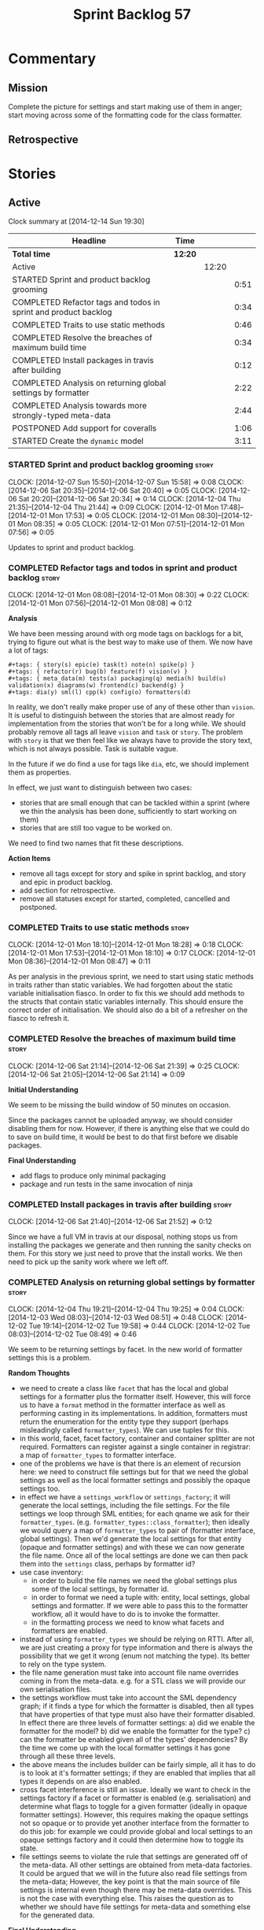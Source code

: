#+title: Sprint Backlog 57
#+options: date:nil toc:nil author:nil num:nil
#+todo: STARTED | COMPLETED CANCELLED POSTPONED
#+tags: { story(s) spike(p) }

* Commentary

** Mission

Complete the picture for settings and start making use of them in
anger; start moving across some of the formatting code for the class
formatter.

** Retrospective

* Stories

** Active

#+begin: clocktable :maxlevel 3 :scope subtree
Clock summary at [2014-12-14 Sun 19:30]

| Headline                                                        | Time    |       |      |
|-----------------------------------------------------------------+---------+-------+------|
| *Total time*                                                    | *12:20* |       |      |
|-----------------------------------------------------------------+---------+-------+------|
| Active                                                          |         | 12:20 |      |
| STARTED Sprint and product backlog grooming                     |         |       | 0:51 |
| COMPLETED Refactor tags and todos in sprint and product backlog |         |       | 0:34 |
| COMPLETED Traits to use static methods                          |         |       | 0:46 |
| COMPLETED Resolve the breaches of maximum build time            |         |       | 0:34 |
| COMPLETED Install packages in travis after building             |         |       | 0:12 |
| COMPLETED Analysis on returning global settings by formatter    |         |       | 2:22 |
| COMPLETED Analysis towards more strongly-typed meta-data        |         |       | 2:44 |
| POSTPONED Add support for coveralls                             |         |       | 1:06 |
| STARTED Create the =dynamic= model                              |         |       | 3:11 |
#+end:

*** STARTED Sprint and product backlog grooming                       :story:
    CLOCK: [2014-12-07 Sun 15:50]--[2014-12-07 Sun 15:58] =>  0:08
    CLOCK: [2014-12-06 Sat 20:35]--[2014-12-06 Sat 20:40] =>  0:05
    CLOCK: [2014-12-06 Sat 20:20]--[2014-12-06 Sat 20:34] =>  0:14
    CLOCK: [2014-12-04 Thu 21:35]--[2014-12-04 Thu 21:44] =>  0:09
    CLOCK: [2014-12-01 Mon 17:48]--[2014-12-01 Mon 17:53] =>  0:05
    CLOCK: [2014-12-01 Mon 08:30]--[2014-12-01 Mon 08:35] =>  0:05
    CLOCK: [2014-12-01 Mon 07:51]--[2014-12-01 Mon 07:56] =>  0:05

Updates to sprint and product backlog.

*** COMPLETED Refactor tags and todos in sprint and product backlog   :story:
    CLOSED: [2014-12-01 Mon 08:26]
    CLOCK: [2014-12-01 Mon 08:08]--[2014-12-01 Mon 08:30] =>  0:22
    CLOCK: [2014-12-01 Mon 07:56]--[2014-12-01 Mon 08:08] =>  0:12

*Analysis*

We have been messing around with org mode tags on backlogs for a bit,
trying to figure out what is the best way to make use of them. We now
have a lot of tags:

: #+tags: { story(s) epic(e) task(t) note(n) spike(p) }
: #+tags: { refactor(r) bug(b) feature(f) vision(v) }
: #+tags: { meta_data(m) tests(a) packaging(q) media(h) build(u) validation(x) diagrams(w) frontend(c) backend(g) }
: #+tags: dia(y) sml(l) cpp(k) config(o) formatters(d)

In reality, we don't really make proper use of any of these other than
=vision=. It is useful to distinguish between the stories that are
almost ready for implementation from the stories that won't be for a
long while. We should probably remove all tags all leave =vision= and
=task= or =story=. The problem with =story= is that we then feel like
we always have to provide the story text, which is not always
possible. Task is suitable vague.

In the future if we do find a use for tags like =dia=, etc, we should
implement them as properties.

In effect, we just want to distinguish between two cases:

- stories that are small enough that can be tackled within a sprint
  (where we thin the analysis has been done, sufficiently to start
  working on them)
- stories that are still too vague to be worked on.

We need to find two names that fit these descriptions.

*Action Items*

- remove all tags except for story and spike in sprint backlog, and
  story and epic in product backlog.
- add section for retrospective.
- remove all statuses except for started, completed, cancelled and
  postponed.

*** COMPLETED Traits to use static methods                            :story:
    CLOSED: [2014-12-01 Mon 18:29]
    CLOCK: [2014-12-01 Mon 18:10]--[2014-12-01 Mon 18:28] =>  0:18
    CLOCK: [2014-12-01 Mon 17:53]--[2014-12-01 Mon 18:10] =>  0:17
    CLOCK: [2014-12-01 Mon 08:36]--[2014-12-01 Mon 08:47] =>  0:11

As per analysis in the previous sprint, we need to start using static
methods in traits rather than static variables. We had forgotten about
the static variable initialisation fiasco. In order to fix this we
should add methods to the structs that contain static variables
internally. This should ensure the correct order of initialisation. We
should also do a bit of a refresher on the fiasco to refresh it.

*** COMPLETED Resolve the breaches of maximum build time              :story:
    CLOSED: [2014-12-07 Sun 15:57]
    CLOCK: [2014-12-06 Sat 21:14]--[2014-12-06 Sat 21:39] =>  0:25
    CLOCK: [2014-12-06 Sat 21:05]--[2014-12-06 Sat 21:14] =>  0:09

*Initial Understanding*

We seem to be missing the build window of 50 minutes on
occasion.

Since the packages cannot be uploaded anyway, we should consider
disabling them for now. However, if there is anything else that we
could do to save on build time, it would be best to do that first
before we disable packages.

*Final Understanding*

- add flags to produce only minimal packaging
- package and run tests in the same invocation of ninja

*** COMPLETED Install packages in travis after building               :story:
    CLOSED: [2014-12-07 Sun 15:58]
    CLOCK: [2014-12-06 Sat 21:40]--[2014-12-06 Sat 21:52] =>  0:12

Since we have a full VM in travis at our disposal, nothing stops us
from installing the packages we generate and then running the sanity
checks on them. For this story we just need to prove that the install
works. We then need to pick up the sanity work where we left off.

*** COMPLETED Analysis on returning global settings by formatter      :story:
    CLOSED: [2014-12-13 Sat 14:51]
    CLOCK: [2014-12-04 Thu 19:21]--[2014-12-04 Thu 19:25] =>  0:04
    CLOCK: [2014-12-03 Wed 08:03]--[2014-12-03 Wed 08:51] =>  0:48
    CLOCK: [2014-12-02 Tue 19:14]--[2014-12-02 Tue 19:58] =>  0:44
    CLOCK: [2014-12-02 Tue 08:03]--[2014-12-02 Tue 08:49] =>  0:46

We seem to be returning settings by facet. In the new world of
formatter settings this is a problem.

*Random Thoughts*

- we need to create a class like =facet= that has the local and global
  settings for a formatter plus the formatter itself. However, this
  will force us to have a =format= method in the formatter interface
  as well as performing casting in its implementations. In addition,
  formatters must return the enumeration for the entity type they
  support (perhaps misleadingly called =formatter_types=). We can use
  tuples for this.
- in this world, facet, facet factory, container and container
  splitter are not required. Formatters can register against a single
  container in registrar: a map of =formatter_types= to formatter
  interface.
- one of the problems we have is that there is an element of recursion
  here: we need to construct file settings but for that we need the
  global settings as well as the local formatter settings and possibly
  the opaque settings too.
- in effect we have a =settings_workflow= or =settings_factory=; it
  will generate the local settings, including the file settings. For
  the file settings we loop through SML entities; for each qname we
  ask for their =formatter_types=.
  (e.g. =formatter_types::class_formatter=); then ideally we would
  query a map of =formatter_types= to pair of (formatter interface,
  global settings). Then we'd generate the local settings for that
  entity (opaque and formatter settings) and with these we can now
  generate the file name. Once all of the local settings are done we
  can then pack them into the =settings= class, perhaps by formatter
  id?
- use case inventory:
  - in order to build the file names we need the
    global settings plus some of the local settings, by formatter id.
  - in order to format we need a tuple with: entity, local settings,
    global settings and formatter. If we were able to pass this to the
    formatter workflow, all it would have to do is to invoke the
    formatter.
  - in the formatting process we need to know what facets and
    formatters are enabled.
- instead of using =formatter_types= we should be relying on
  RTTI. After all, we are just creating a proxy for type information
  and there is always the possibility that we get it wrong (enum not
  matching the type). Its better to rely on the type system.
- the file name generation must take into account file name overrides
  coming in from the meta-data. e.g. for a STL class we will provide
  our own serialisation files.
- the settings workflow must take into account the SML dependency
  graph; if it finds a type for which the formatter is disabled, then
  all types that have properties of that type must also have their
  formatter disabled. In effect there are three levels of formatter
  settings: a) did we enable the formatter for the model? b) did we
  enable the formatter for the type? c) can the formatter be enabled
  given all of the types' dependencies? By the time we come up with
  the local formatter settings it has gone through all these three
  levels.
- the above means the includes builder can be fairly simple, all it
  has to do is to look at it's formatter settings; if they are enabled
  that implies that all types it depends on are also enabled.
- cross facet interference is still an issue. Ideally we want to check
  in the settings factory if a facet or formatter is enabled
  (e.g. serialisation) and determine what flags to toggle for a given
  formatter (ideally in opaque formatter settings). However, this
  requires making the opaque settings not so opaque or to provide yet
  another interface from the formatter to do this job: for example we
  could provide global and local settings to an opaque settings
  factory and it could then determine how to toggle its state.
- file settings seems to violate the rule that settings are generated
  off of the meta-data. All other settings are obtained from meta-data
  factories. It could be argued that we will in the future also read
  file settings from the meta-data; However, the key point is that the
  main source of file settings is internal even though there may be
  meta-data overrides. This is not the case with everything else. This
  raises the question as to whether we should have file settings for
  meta-data and something else for the generated data.

*Final Understanding*

- change the formatter interface to format on entity rather than
  concrete classes. Add validation for the dynamic casting of the
  entity.
- change formatter interface to return the RTTI of the entity
  descendant it can process.
- change registrar to have a single container of formatters.
- remove settings from entity and from transformation.
- change formatters workflow to work off of a entity, local
  settings, global settings and formatter.
- change splitter and container to work off of RTTI instead: container
  is just a map of RTTI to formatter interface, splitter does this
  splitting.

This story will be revisited after we implement =dynamic=.

*** COMPLETED Analysis towards more strongly-typed meta-data          :story:
    CLOSED: [2014-12-13 Sat 13:32]
    CLOCK: [2014-12-13 Sat 13:14]--[2014-12-13 Sat 13:30] =>  0:16
    CLOCK: [2014-12-05 Fri 18:44]--[2014-12-05 Fri 19:25] =>  0:41
    CLOCK: [2014-12-05 Fri 07:51]--[2014-12-05 Fri 08:44] =>  0:53
    CLOCK: [2014-12-04 Thu 20:20]--[2014-12-04 Thu 20:45] =>  0:25
    CLOCK: [2014-12-04 Thu 19:26]--[2014-12-04 Thu 19:55] =>  0:29

*Random Thoughts*

When we introduced the =ptree= based meta-data, we thought that the
flexibility of the format would provide the required
decoupling. However, there are downsides to this flexibility:

- we cannot validate the input parameters during dia transformation
  (or SML JSON hydration); conceivably we could add yet another
  formatter specific type that validates the inputs but that would
  make things convoluted. This means users can supply numbers for
  booleans, collections for scalars etc and we will only find out when
  it comes to the SML to C++ transformation.
- we cannot validate the keys passed in: are they actually valid keys
  or did the user supply keys we do not support? Did the user try to
  enable a formatter that does not exist? Because the validation is
  done on a per-formatter basis, we can't say "all the keys that are
  left are invalid"; we do not know what keys are left.
- we need to duplicate the copying code in every model (and
  potentially, in every formatter). We are leaving the copying
  decisions to the formatters (e.g. copy a kvp from model module or
  parent module to class, etc). This is because only the formatters
  know what kvps to copy.

A better solution for this would be to create a meta-data model. It
has the following components:

- a set of strong types to describe the ptree: string, boolean,
  number, etc.
- a set of _field definitions_; field name, field type and so
  on. These are used to read _fields_ from the meta-data.
- a container for fields, perhaps _object_.
- a _reader_ that takes the ptree and the field definitions and
  instantiates the object.

We could almost copy and paste a JSON implementation, except we need
something like a "schema" (the definitions).

In this new world, each model simply provides their set of field
definitions. Further, the meta-data model could even handle "local"
and "global" settings - that is, overrides. We just need to supply
both ptrees (or both objects) and it will do the right thing. The
final object it outputs already takes into account any local
overrides.

How it will work:

- SML objects now have a meta-data object instead of a ptree
  (=Taggable= concept). This applies to both properties and
  operations.
- during dia to SML transformation (or JSON transformation) we ask the
  register for all registered fields. We then use the definitions to
  create the meta-data object. We validate the fields: ensure they
  have a matching field definition, the type of data is correct, etc.
- field definitions should state if they are local or global or both
  (e.g. only model module, only entity or can be on both via
  overrides). We must also be able to specify property-specific fields
  and even method-specific fields. This allows us to validate that the
  user has placed settings in the right place. This could be called
  =scope= or =locality=.
- during SML merging we process the overrides: the relevant fields of
  the model module are replicated to every single SML object, and
  local settings take precedence.
- we should expand the meta-data object with every entity to contain
  all of the global settings. This is ok, even though we have
  scopes. The expansion should be in SML, using facilities provided by
  the meta-data model. However, we should not expand the
  property/method meta-data objects. There is no reason to duplicate
  all of the meta-data here. This means we need a way to distinguish
  between expandable and non-expandable objects. The meta-data model
  gets told what's expandable by SML (e.g. meta-data object in a class
  is, but not in a property). We need a top-level flag for this in the
  workflow.
- we should use the meta-data object directly rather than construct
  local settings for the following purposes:
  - generating the file name: cpp settings, facet settings, formatter
    settings;
  - determining what formatters are enabled, globally and locally: cpp
    settngs, facet settings, formatter settings. The globally disabled
    formatters should be filtered out from the list of registered
    formatters.
  - this will do away with most of the meta-data factories and their
    related objects.
- even better: we should somehow associate all of the arguments for
  the formatter with the entity, _including_ the formatters
  themselves. If locally disabled we can just not associate it.
- in C++ model, we have lots of settings. We can now call these
  formatter settings because there will be no other settings (we will
  consume the data from the meta-data object). Formatter settings have
  a component that is formatter specific and another component that is
  common to all formatters.
- Settings are populated either directly from the meta-data object, or
  there is additional processing that needs to be done.
- existing settings factories take the meta-data object rather than
  the ptree.
- things we need to do workflow:
  - switchboard: determine which formatters are on for each qname
    including those not in the target model. Uses the meta-data
    object. Must take into account the fact that some qnames may have
    formatters disabled: processes dependency graph. We need to do
    some work on naming here. Switchboard should be the name of the
    class that answers questions like "what formatters are on for a
    given type" and "for a given formatter and type, is the formatter
    on" and so on. There must be a class responsible for creating the
    switchboard (perhaps switchboard_factory?).
  - namer: generate all the file names for all qnames (including those
    not in the target model). Uses the meta-data object. Requires a
    full SML model, or perhaps just meta-data object and qname.
  - includer: generate all the includes for all the target qnames
    using the file names container and the enabled
    formatters (the switchboard). Requires a full SML model.
  - formatter properties: we need to process the SML model to generate
    type-specific and formatter-specific properties. May require
    meta-data. Requires a full SML model. These need to be
    "opaque". As with include builders, formatters must supply a
    formatter property builder. At present these live in the C++ class
    but that is incorrect because not all formatters need
    them. However, we may end up having to share logic between two or
    more formatters because it seems some formatters do share
    properties (for example header and implementation of types). In
    order to generate the formatter properties, we will ne
  - transformation: we need to generate the C++ representation of the
    SML model.
  - Finally we can call the formatter workflow with a structure that
    contains all of these bits of data: a formatter, its properties,
    the name, the includes.
- SML model needs a registrar - or perhaps it should actually be part
  of the meta-data model itself - for the field
  definitions. Formatters etc inject definitions into it.
- SML objects have meta-data object instead of the ptree; Taggable is
  perhaps not the best name for the concept but we need to think of a
  better alternative. =Extensible= perhaps? =DynamicallyExtensible=.
- Note: meta-data is not a great name. In a way, SML is meta-data and
  pretty much everything in dogen is a meta-model. This is more like a
  set of dynamic extensions to meta-models so perhaps we could call it
  =dynamic=?
- things we need in the meta-data model:
  - an object has fields.
  - fields have a value pointer. This is a base class that has
    descendants: text, number, boolean or a collection (forward list)
    of these. Collections must be homogeneous. Value is visitable.
  - fields have a name and a fully qualified name.
  - fields have a field definition (meta-field, field kind).
  - field definitions have a name and a fully qualified name. The
    qualified name must match the key on the ptree.
  - fields have a path. This is all but the name in the fully
    qualified name. We should probably create a =name= or
    =field_name= class to encapsulate all of these.
  - field definitions have a type: text, number, boolean or a
    collection (forward list) of these. The value of the original
    container must be valid according to this type.
  - field definitions have an optional default value. It is of the
    same type as field's value. This only applies to the
    non-collection values.
  - field definitions have a scope: any, root module, any module,
    property, method, entity. This could perhaps be represented by a
    bitset, supporting permutations much easily. However, this does
    mean we need good validation to ensure invalid permutations are
    not supplied. Can this be even defined?
  - in this world, we do not need the ptree at all. We can just use
    the kvps from the inputs directly, splitting it into two things:
    the name and the path. A forward list of pair of strings is
    sufficient as an input to some kind of meta-data workflow.
  - field definitions could support a "mandatory" attribute, in which
    case the user must supply a value.
  - field definitions could support a "domain" of values, e.g. an
    enumeration, in which case user must supply one of a set of
    values.
- meta-data workflow:
  - receives a forward list of pair of strings, returns an object.
  - initialised with a registrar reference.
  - obtains field definitions from registrar.
  - calls a validator to ensure each kvp is valid. Collections must be
    validated by the workflow itself (e.g. should we have one or more
    than one value against a given key).
  - calls a factory of fields with the definition and the kvp to
    obtain a field. Constructs an object by adding fields to it.
  - loops through field definition collection and adds default values
    for fields that have not been supplied.
- in addition to workflow we need a class that takes two objects and
  merges them. For example the root module meta-data object and any
  type. Could be called merger. Should have a lhs and a rhs and
  produce a result.

*** POSTPONED Add support for coveralls                               :story:
    CLOSED: [2014-12-13 Sat 13:31]
    CLOCK: [2014-12-07 Sun 14:44]--[2014-12-07 Sun 14:54] =>  0:10
    CLOCK: [2014-12-07 Sun 01:12]--[2014-12-07 Sun 01:43] =>  0:31
    CLOCK: [2014-12-06 Sat 20:40]--[2014-12-06 Sat 21:05] =>  0:25

Seems like all we need to do to have code coverage from travis is to
enable it in the YML file.

*Direct use of Coveralls failed*

We had to remove coveralls:

: - coveralls --gcov "$GCOV" --gcov-options '\-lp' -e /usr

This was generating over 10 MB of logging so the build got terminated.

We also add to remove debug builds:

: -DWITH_DEBUG=on -DWITH_PROFILING=on

We were getting a lot of internal compiler errors:

: FAILED: /usr/bin/g++-4.9   -DBOOST_ALL_DYN_LINK -g -O0 -Wall -Wextra -pedantic -Werror -Wno-system-headers -Woverloaded-virtual -Wwrite-strings -fprofile-arcs -ftest-coverage -std=c++11 -frtti -fvisibility-inlines-hidden -fvisibility=default -isystem /usr/include/libxml2 -Istage/include -I/home/travis/build/DomainDrivenConsulting/dogen/projects/dia/include -I/home/travis/build/DomainDrivenConsulting/dogen/projects/dia_to_sml/include -I/home/travis/build/DomainDrivenConsulting/dogen/projects/frontend/include -I/home/travis/build/DomainDrivenConsulting/dogen/projects/backend/include -I/home/travis/build/DomainDrivenConsulting/dogen/projects/sml/include -I/home/travis/build/DomainDrivenConsulting/dogen/projects/config/include -I/home/travis/build/DomainDrivenConsulting/dogen/projects/cpp/include -I/home/travis/build/DomainDrivenConsulting/dogen/projects/cpp_formatters/include -I/home/travis/build/DomainDrivenConsulting/dogen/projects/sml_to_cpp/include -I/home/travis/build/DomainDrivenConsulting/dogen/projects/formatters/include -I/home/travis/build/DomainDrivenConsulting/dogen/projects/utility/include -I/home/travis/build/DomainDrivenConsulting/dogen/projects/knit/include -I/home/travis/build/DomainDrivenConsulting/dogen/projects/knitter/include -MMD -MT projects/sml_to_cpp/src/CMakeFiles/sml_to_cpp.dir/types/transformer.cpp.o -MF "projects/sml_to_cpp/src/CMakeFiles/sml_to_cpp.dir/types/transformer.cpp.o.d" -o projects/sml_to_cpp/src/CMakeFiles/sml_to_cpp.dir/types/transformer.cpp.o -c /home/travis/build/DomainDrivenConsulting/dogen/projects/sml_to_cpp/src/types/transformer.cpp
: g++-4.9: internal compiler error: Killed (program cc1plus)
: Please submit a full bug report,
: with preprocessed source if appropriate.
: See <file:///usr/share/doc/gcc-4.9/README.Bugs> for instructions.

Finally note also that we must add coverage _after_ the script
executes or else we risk doing coverage whilst the build is taking
place. Hopefully this is the reason for these errors:

: /home/travis/build/DomainDrivenConsulting/output/projects/test_models/class_without_attributes/src/CMakeFiles/class_without_attributes.dir/io/package_1/class_1_io.cpp.gcda:cannot open data file, assuming not executed
: File '/usr/include/c++/4.9/bits/basic_ios.h'
: No executable lines

We should read up on the [[http://docs.travis-ci.com/user/build-lifecycle/][life-cycle]] properly.

*Travis Examples*

Seems like all we need to do to have code coverage from travis is to
enable it in the YML file. We should look into copying it from the
[[https://github.com/apolukhin/Boost.DLL][Boost.DLL]] [[https://raw.githubusercontent.com/apolukhin/Boost.DLL/master/.travis.yml][example]]. We also need to enable coverage on all builds,
separately from nightlies. The key parts appear to be these:

:  - ../../../b2 cxxflags="--coverage -std=$CXX_STANDARD" linkflags="--coverage"

and

: after_success:
:    - find ../../../bin.v2/ -name "*.gcda" -exec cp "{}" ./ \;
:    - find ../../../bin.v2/ -name "*.gcno" -exec cp "{}" ./ \;
:    - sudo apt-get install -qq python-yaml lcov
:    - lcov --directory ./ --base-directory ./ --capture --output-file coverage.info
:    - lcov --remove coverage.info '/usr*' '*/filesystem*' '*/container*' '*/core/*' '*/exception/*' '*/intrusive/*' '*/smart_ptr/*' '*/move/*' '*/fusion/*' '*/io/*' '*/function/*' '*/iterator/*' '*/preprocessor/*' '*/system/*' '*/boost/test/*' '*/boost/detail/*' '*/utility/*' '*/dll/example/*' '*/dll/test/*' '*/pe_info.hpp' '*/macho_info.hpp' -o coverage.info
:    - gem install coveralls-lcov
:    - cd .. && coveralls-lcov test/coverage.info

Another way seems to be using gcov, as per [[https://github.com/fabianschuiki/Maxwell][Maxwell]] [[https://raw.githubusercontent.com/fabianschuiki/Maxwell/master/.travis.yml][travis.yml]]:

: - if [ "$CXX" = "g++" ]; then sudo apt-get install -qq g++-4.8; export CXX="g++-4.8" CC="gcc-4.8" GCOV="gcov-4.8"; fi
:  - sudo pip install cpp-coveralls

and

: script:
:  - export CTEST_OUTPUT_ON_FAILURE=1
:  - cmake -DCMAKE_BUILD_TYPE=gcov . && make && make test
: after_success:
:  - coveralls --gcov "$GCOV" --gcov-options '\-lp' -e CMakeFiles -E ".*/test/.*" -E ".*/mock/.*" -e maxwell/gen -e language -e thirdparty -e maxwell/ast/nodes -e maxwell/driver/gramdiag.c -e maxwell/driver/Parser.cpp -e maxwell/driver/Parser.hpp -e maxwell/driver/Scanner.cpp -e maxwell/driver/position.hh -e maxwell/driver/stack.hh -e maxwell/driver/location.hh

Yet another way seems to be creating a script to do coverage, as per
[[https://github.com/BoostGSoC13/boost.afio][boost.afio]] [[https://raw.githubusercontent.com/BoostGSoC13/boost.afio/master/.travis.yml][travis.yml]]. The script is available [[https://raw.githubusercontent.com/BoostGSoC13/boost.afio/master/test/update_coveralls.sh][here]].

*** STARTED Create the =dynamic= model                                :story:
    CLOCK: [2014-12-13 Sat 21:07]--[2014-12-13 Sat 21:30] =>  0:23
    CLOCK: [2014-12-13 Sat 18:29]--[2014-12-13 Sat 18:45] =>  0:16
    CLOCK: [2014-12-13 Sat 18:15]--[2014-12-13 Sat 19:06] =>  0:51
    CLOCK: [2014-12-13 Sat 14:50]--[2014-12-13 Sat 15:11] =>  0:21
    CLOCK: [2014-12-13 Sat 13:30]--[2014-12-13 Sat 14:50] =>  1:20

Implement the dynamic model As per analysis story.

Notes:

- we should handle the "value-less" value case such as for instance
  =dia.comment=. We don't care about the value so the right thing to
  do is to have a field that has no value (and can't have one; if
  supplied, we throw).
- knit must create the dynamic workflow and pass it to dia to
  sml. We could have the workflow owned by dia to sml, but then that
  would require the registrar keeping the field definitions in a
  map. If we do that then we need to perform error handling during
  static initialisation, which is not ideal. So we choose to do that
  during construction of the dynamic workflow, with full access to
  logging, etc. The downside is that we need to move the work to knit.

** Deprecated
